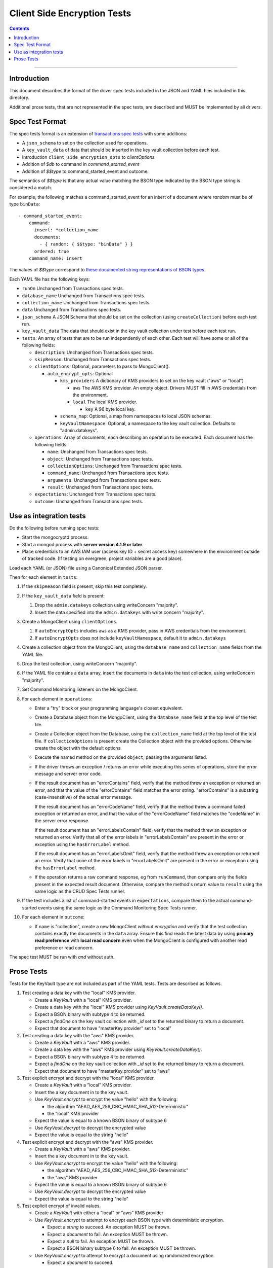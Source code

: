 ============================
Client Side Encryption Tests
============================

.. contents::

----

Introduction
============

This document describes the format of the driver spec tests included in the JSON
and YAML files included in this directory.

Additional prose tests, that are not represented in the spec tests, are described
and MUST be implemented by all drivers.

Spec Test Format
================

The spec tests format is an extension of `transactions spec tests <https://github.com/mongodb/specifications/blob/master/source/transactions/tests/README.rst>`_ with some additions:

- A ``json_schema`` to set on the collection used for operations.

- A ``key_vault_data`` of data that should be inserted in the key vault collection before each test.

- Introduction ``client_side_encryption_opts`` to `clientOptions`

- Addition of `$db` to command in `command_started_event`

- Addition of `$$type` to command_started_event and outcome.

The semantics of `$$type` is that any actual value matching the BSON type indicated by the BSON type string is considered a match.

For example, the following matches a command_started_event for an insert of a document where `random` must be of type ``binData``::

  - command_started_event:
      command:
        insert: *collection_name
        documents:
          - { random: { $$type: "binData" } }
        ordered: true
      command_name: insert


The values of `$$type` correspond to `these documented string representations of BSON types <https://docs.mongodb.com/manual/reference/bson-types/>`_.


Each YAML file has the following keys:

.. |txn| replace:: Unchanged from Transactions spec tests.

- ``runOn`` |txn|

- ``database_name`` |txn|

- ``collection_name`` |txn|

- ``data`` |txn|

- ``json_schema`` A JSON Schema that should be set on the collection (using ``createCollection``) before each test run.

- ``key_vault_data`` The data that should exist in the key vault collection under test before each test run.

- ``tests``: An array of tests that are to be run independently of each other.
  Each test will have some or all of the following fields:

  - ``description``: |txn|

  - ``skipReason``: |txn|

  - ``clientOptions``: Optional, parameters to pass to MongoClient().

    - ``auto_encrypt_opts``: Optional

      - ``kms_providers`` A dictionary of KMS providers to set on the key vault ("aws" or "local")

        - ``aws`` The AWS KMS provider. An empty object. Drivers MUST fill in AWS credentials from the environment.

        - ``local`` The local KMS provider.

          - ``key`` A 96 byte local key.

      - ``schema_map``: Optional, a map from namespaces to local JSON schemas.

      - ``keyVaultNamespace``: Optional, a namespace to the key vault collection. Defaults to "admin.datakeys".

  - ``operations``: Array of documents, each describing an operation to be
    executed. Each document has the following fields:

    - ``name``: |txn|

    - ``object``: |txn|

    - ``collectionOptions``: |txn|

    - ``command_name``: |txn|

    - ``arguments``: |txn|

    - ``result``: |txn|

  - ``expectations``: |txn|

  - ``outcome``: |txn|



Use as integration tests
========================

Do the following before running spec tests:

- Start the mongocryptd process.
- Start a mongod process with **server version 4.1.9 or later**.
- Place credentials to an AWS IAM user (access key ID + secret access key) somewhere in the environment outside of tracked code. (If testing on evergreen, project variables are a good place).

Load each YAML (or JSON) file using a Canonical Extended JSON parser.

Then for each element in ``tests``:

#. If the ``skipReason`` field is present, skip this test completely.
#. If the ``key_vault_data`` field is present:

   #. Drop the ``admin.datakeys`` collection using writeConcern "majority".
   #. Insert the data specified into the ``admin.datakeys`` with write concern "majority".

#. Create a MongoClient using ``clientOptions``.

   #. If ``autoEncryptOpts`` includes ``aws`` as a KMS provider, pass in AWS credentials from the environment.
   #. If ``autoEncryptOpts`` does not include ``keyVaultNamespace``, default it to ``admin.datakeys``

#. Create a collection object from the MongoClient, using the ``database_name``
   and ``collection_name`` fields from the YAML file.
#. Drop the test collection, using writeConcern "majority".
#. If the YAML file contains a ``data`` array, insert the documents in ``data``
   into the test collection, using writeConcern "majority".

#. Set Command Monitoring listeners on the MongoClient.
#. For each element in ``operations``:

   - Enter a "try" block or your programming language's closest equivalent.
   - Create a Database object from the MongoClient, using the ``database_name``
     field at the top level of the test file.
   - Create a Collection object from the Database, using the
     ``collection_name`` field at the top level of the test file.
     If ``collectionOptions`` is present create the Collection object with the
     provided options. Otherwise create the object with the default options.
   - Execute the named method on the provided ``object``, passing the
     arguments listed.
   - If the driver throws an exception / returns an error while executing this
     series of operations, store the error message and server error code.
   - If the result document has an "errorContains" field, verify that the
     method threw an exception or returned an error, and that the value of the
     "errorContains" field matches the error string. "errorContains" is a
     substring (case-insensitive) of the actual error message.

     If the result document has an "errorCodeName" field, verify that the
     method threw a command failed exception or returned an error, and that
     the value of the "errorCodeName" field matches the "codeName" in the
     server error response.

     If the result document has an "errorLabelsContain" field, verify that the
     method threw an exception or returned an error. Verify that all of the
     error labels in "errorLabelsContain" are present in the error or exception
     using the ``hasErrorLabel`` method.

     If the result document has an "errorLabelsOmit" field, verify that the
     method threw an exception or returned an error. Verify that none of the
     error labels in "errorLabelsOmit" are present in the error or exception
     using the ``hasErrorLabel`` method.
   - If the operation returns a raw command response, eg from ``runCommand``,
     then compare only the fields present in the expected result document.
     Otherwise, compare the method's return value to ``result`` using the same
     logic as the CRUD Spec Tests runner.

#. If the test includes a list of command-started events in ``expectations``,
   compare them to the actual command-started events using the
   same logic as the Command Monitoring Spec Tests runner.

#. For each element in ``outcome``:

   - If ``name`` is "collection", create a new MongoClient *without encryption*
     and verify that the test collection contains exactly the documents in the
     ``data`` array. Ensure this find reads the latest data by using
     **primary read preference** with **local read concern** even when the
     MongoClient is configured with another read preference or read concern.

The spec test MUST be run with *and* without auth.

Prose Tests
===========

Tests for the KeyVault type are not included as part of the YAML tests. Tests are described
as follows.

#. Test creating a data key with the "local" KMS provider.

   - Create a `KeyVault` with a "local" KMS provider.
   - Create a data key with the "local" KMS provider using `KeyVault.createDataKey()`.
   - Expect a BSON binary with subtype 4 to be returned.
   - Expect a `findOne` on the key vault collection with `_id` set to the returned binary to return a document.
   - Expect that document to have "masterKey.provider" set to "local"

#. Test creating a data key with the "aws" KMS provider.

   - Create a `KeyVault` with a "aws" KMS provider.
   - Create a data key with the "aws" KMS provider using `KeyVault.createDataKey()`.
   - Expect a BSON binary with subtype 4 to be returned.
   - Expect a `findOne` on the key vault collection with `_id` set to the returned binary to return a document.
   - Expect that document to have "masterKey.provider" set to "aws"

#. Test explicit encrypt and decrypt with the "local" KMS provider.

   - Create a `KeyVault` with a "local" KMS provider.
   - Insert the a key document in to the key vault.
   - Use `KeyVault.encrypt` to encrypt the value "hello" with the following:

     - the algorithm "AEAD_AES_256_CBC_HMAC_SHA_512-Deterministic"
     - the "local" KMS provider

   - Expect the value is equal to a known BSON binary of subtype 6
   - Use `KeyVault.decrypt` to decrypt the encrypted value
   - Expect the value is equal to the string "hello"

#. Test explicit encrypt and decrypt with the "aws" KMS provider.

   - Create a `KeyVault` with a "aws" KMS provider.
   - Insert the a key document in to the key vault.
   - Use `KeyVault.encrypt` to encrypt the value "hello" with the following:

     - the algorithm "AEAD_AES_256_CBC_HMAC_SHA_512-Deterministic"
     - the "aws" KMS provider

   - Expect the value is equal to a known BSON binary of subtype 6
   - Use `KeyVault.decrypt` to decrypt the encrypted value
   - Expect the value is equal to the string "hello"

#. Test explicit encrypt of invalid values.

   - Create a `KeyVault` with either a "local" or "aws" KMS provider
   - Use `KeyVault.encrypt` to attempt to encrypt each BSON type with deterministic encryption.

     - Expect a `string` to succeed. An exception MUST be thrown.
     - Expect a `document` to fail. An exception MUST be thrown.
     - Expect a `null` to fail. An exception MUST be thrown.
     - Expect a BSON binary subtype 6 to fail. An exception MUST be thrown.

   - Use `KeyVault.encrypt` to attempt to encrypt a document using randomized encryption.

     - Expect a `document` to succeed.
     - Expect a BSON binary subtype 6 to fail. An exception MUST be thrown.
     - Expect a `null` to fail. An exception MUST be thrown.

#. Test explicit encryption with auto decryption.

   - Create a `KeyVault` with either a "local" or "aws" KMS provider
   - Use `KeyVault.encrypt` to encrypt a value.
   - Create a document, setting some field to the value.
   - Insert the document into a collection.
   - Find the document. Verify both the value matches the originally set value.

#. Test explicit encrypting an auto encrypted field.

   - Create a `KeyVault` with either a "local" or "aws" KMS provider
   - Create a collection with a JSON Schema specifying an encrypted field.
   - Use `KeyVault.encrypt` to encrypt a value.
   - Create a document, setting the auto-encrypted field to the value.
   - Insert the document. Verify an exception is thrown.
